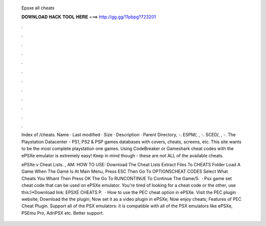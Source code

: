  Epsxe all cheats
  
  
  
  𝐃𝐎𝐖𝐍𝐋𝐎𝐀𝐃 𝐇𝐀𝐂𝐊 𝐓𝐎𝐎𝐋 𝐇𝐄𝐑𝐄 ===> http://gg.gg/11pbpg?723201
  
  
  
  .
  
  
  
  .
  
  
  
  .
  
  
  
  .
  
  
  
  .
  
  
  
  .
  
  
  
  .
  
  
  
  .
  
  
  
  .
  
  
  
  .
  
  
  
  .
  
  
  
  .
  
  Index of /cheats. Name · Last modified · Size · Description · Parent Directory, -. ESPM/, , -. SCED/, , -. The Playstation Datacenter - PS1, PS2 & PSP games databases with covers, cheats, screens, etc. This site wants to be the most complete playstation one games. Using CodeBreaker or Gameshark cheat codes with the ePSXe emulator is extremely easy! Keep in mind though - these are not ALL of the available cheats.
  
  ePSXe v Cheat Lists. , AM: HOW TO USE: Download The Cheat Lists Extract  Files To CHEATS Folder Load A Game When The Game Is At Main Menu, Press ESC Then Go To OPTIONS\CHEAT CODES Select What Cheats You Whant Then Press OK The Go To RUN\CONTINUE To Continue The Game/5.  · Psx game set cheat code that can be used on ePSXe emulator. You're tired of looking for a cheat code or the other, use this:)*Download link: EPSXE CHEATS P.  · How to use the PEC cheat option in ePSXe. Visit the PEC plugin website; Download the the plugin; Now set it as a video plugin in ePSXe; Now enjoy cheats; Features of PEC Cheat Plugin. Support all of the PSX emulators: it is compatible with all of the PSX emulators like ePSXe, PSEmu Pro, AdriPSX etc. Better support.
